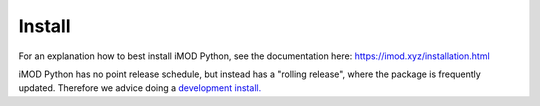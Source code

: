 *******
Install
*******
For an explanation how to best install iMOD Python, 
see the documentation here:
https://imod.xyz/installation.html

iMOD Python has no point release schedule, but instead has a "rolling release", 
where the package is frequently updated.
Therefore we advice doing a 
`development install. <https://www.imod.xyz/installation.html#installing-a-newer-or-old-version>`_
